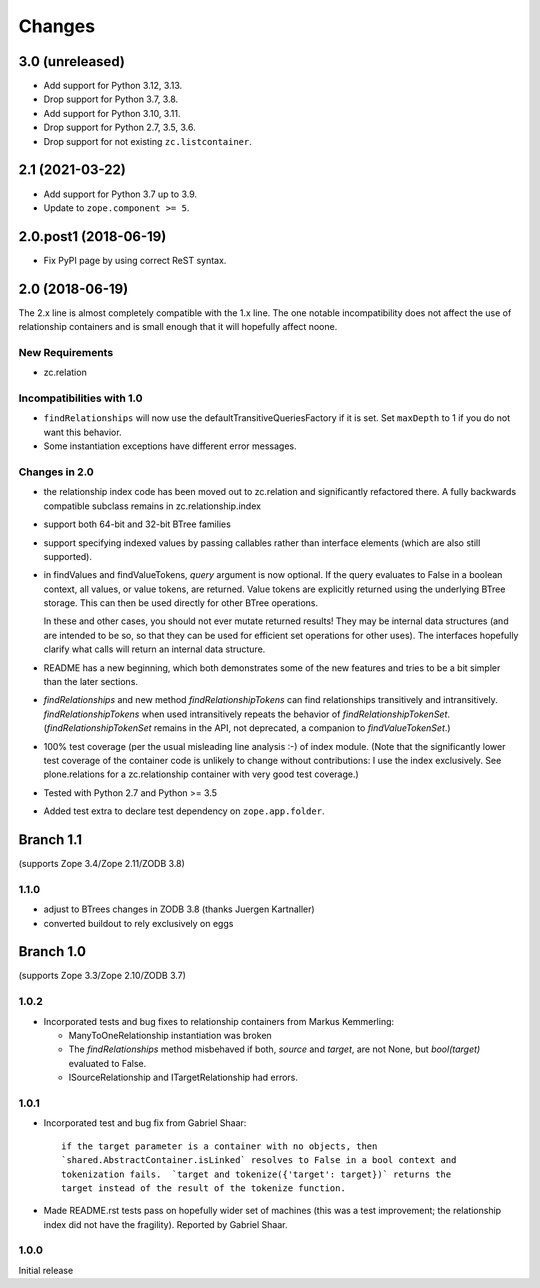 =======
Changes
=======

3.0 (unreleased)
================

- Add support for Python 3.12, 3.13.

- Drop support for Python 3.7, 3.8.

- Add support for Python 3.10, 3.11.

- Drop support for Python 2.7, 3.5, 3.6.

- Drop support for not existing ``zc.listcontainer``.

2.1 (2021-03-22)
================

- Add support for Python 3.7 up to 3.9.

- Update to ``zope.component >= 5``.


2.0.post1 (2018-06-19)
======================

- Fix PyPI page by using correct ReST syntax.


2.0 (2018-06-19)
================

The 2.x line is almost completely compatible with the 1.x line.
The one notable incompatibility does not affect the use of relationship
containers and is small enough that it will hopefully affect noone.

New Requirements
----------------

- zc.relation

Incompatibilities with 1.0
--------------------------

- ``findRelationships`` will now use the defaultTransitiveQueriesFactory if it
  is set.  Set ``maxDepth`` to 1 if you do not want this behavior.

- Some instantiation exceptions have different error messages.

Changes in 2.0
--------------

- the relationship index code has been moved out to zc.relation and
  significantly refactored there.  A fully backwards compatible subclass
  remains in zc.relationship.index

- support both 64-bit and 32-bit BTree families

- support specifying indexed values by passing callables rather than
  interface elements (which are also still supported).

- in findValues and findValueTokens, `query` argument is now optional.  If
  the query evaluates to False in a boolean context, all values, or value
  tokens, are returned.  Value tokens are explicitly returned using the
  underlying BTree storage.  This can then be used directly for other BTree
  operations.

  In these and other cases, you should not ever mutate returned results!
  They may be internal data structures (and are intended to be so, so
  that they can be used for efficient set operations for other uses).
  The interfaces hopefully clarify what calls will return an internal
  data structure.

- README has a new beginning, which both demonstrates some of the new features
  and tries to be a bit simpler than the later sections.

- `findRelationships` and new method `findRelationshipTokens` can find
  relationships transitively and intransitively.  `findRelationshipTokens`
  when used intransitively repeats the behavior of `findRelationshipTokenSet`.
  (`findRelationshipTokenSet` remains in the API, not deprecated, a companion
  to `findValueTokenSet`.)

- 100% test coverage (per the usual misleading line analysis :-) of index
  module.  (Note that the significantly lower test coverage of the container
  code is unlikely to change without contributions: I use the index
  exclusively.  See plone.relations for a zc.relationship container with
  very good test coverage.)

- Tested with Python 2.7 and Python >= 3.5

- Added test extra to declare test dependency on ``zope.app.folder``.


Branch 1.1
==========

(supports Zope 3.4/Zope 2.11/ZODB 3.8)

1.1.0
-----

- adjust to BTrees changes in ZODB 3.8 (thanks Juergen Kartnaller)

- converted buildout to rely exclusively on eggs

Branch 1.0
==========

(supports Zope 3.3/Zope 2.10/ZODB 3.7)

1.0.2
-----

- Incorporated tests and bug fixes to relationship containers from
  Markus Kemmerling:

  * ManyToOneRelationship instantiation was broken

  * The `findRelationships` method misbehaved if both, `source` and `target`,
    are not None, but `bool(target)` evaluated to False.

  * ISourceRelationship and ITargetRelationship had errors.

1.0.1
-----

- Incorporated test and bug fix from Gabriel Shaar::

    if the target parameter is a container with no objects, then
    `shared.AbstractContainer.isLinked` resolves to False in a bool context and
    tokenization fails.  `target and tokenize({'target': target})` returns the
    target instead of the result of the tokenize function.

- Made README.rst tests pass on hopefully wider set of machines (this was a
  test improvement; the relationship index did not have the fragility).
  Reported by Gabriel Shaar.

1.0.0
-----

Initial release
